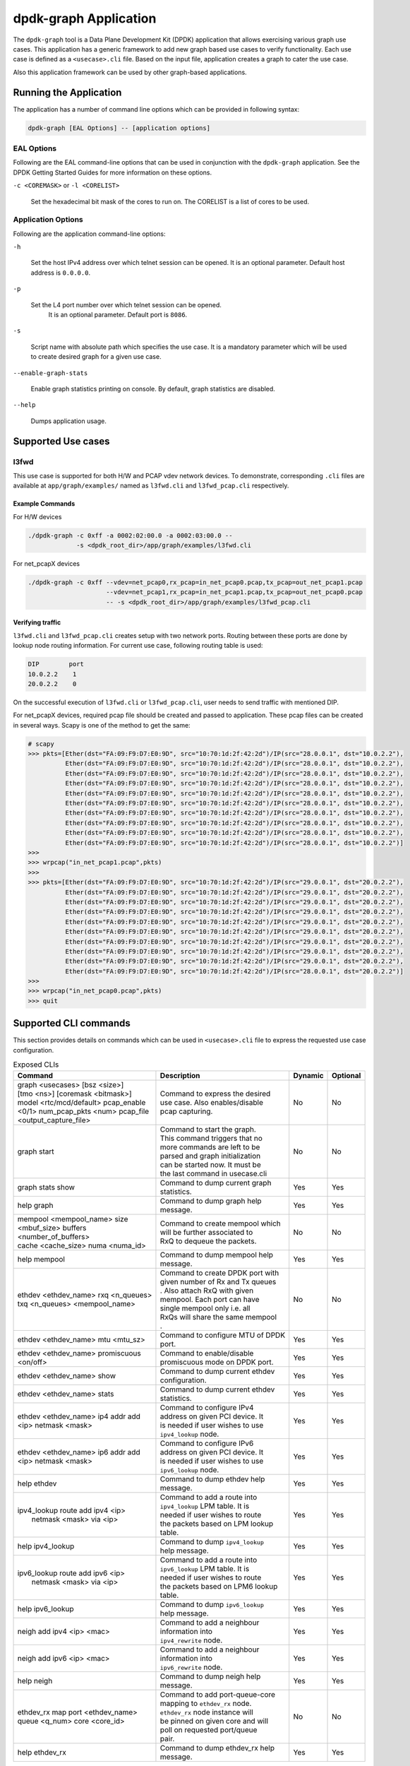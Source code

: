 .. SPDX-License-Identifier: BSD-3-Clause
   Copyright(c) 2023 Marvell.

dpdk-graph Application
======================

The ``dpdk-graph`` tool is a Data Plane Development Kit (DPDK)
application that allows exercising various graph use cases.
This application has a generic framework to add new graph based use cases
to verify functionality.
Each use case is defined as a ``<usecase>.cli`` file.
Based on the input file, application creates a graph to cater the use case.

Also this application framework can be used by other graph-based applications.


Running the Application
-----------------------

The application has a number of command line options
which can be provided in following syntax:

.. code-block:: console

   dpdk-graph [EAL Options] -- [application options]

EAL Options
~~~~~~~~~~~

Following are the EAL command-line options that can be used in conjunction
with the ``dpdk-graph`` application.
See the DPDK Getting Started Guides for more information on these options.

``-c <COREMASK>`` or ``-l <CORELIST>``

   Set the hexadecimal bit mask of the cores to run on.
   The CORELIST is a list of cores to be used.

Application Options
~~~~~~~~~~~~~~~~~~~

Following are the application command-line options:

``-h``

   Set the host IPv4 address over which telnet session can be opened.
   It is an optional parameter. Default host address is ``0.0.0.0``.

``-p``

   Set the L4 port number over which telnet session can be opened.
	It is an optional parameter. Default port is ``8086``.

``-s``

   Script name with absolute path which specifies the use case.
   It is a mandatory parameter which will be used
   to create desired graph for a given use case.

``--enable-graph-stats``

   Enable graph statistics printing on console.
   By default, graph statistics are disabled.

``--help``

   Dumps application usage.


Supported Use cases
-------------------

l3fwd
~~~~~

This use case is supported for both H/W and PCAP vdev network devices.
To demonstrate, corresponding ``.cli`` files are available at ``app/graph/examples/``
named as ``l3fwd.cli`` and ``l3fwd_pcap.cli`` respectively.

Example Commands
^^^^^^^^^^^^^^^^
For H/W devices

.. code-block:: console

   ./dpdk-graph -c 0xff -a 0002:02:00.0 -a 0002:03:00.0 --
                -s <dpdk_root_dir>/app/graph/examples/l3fwd.cli

For net_pcapX devices

.. code-block:: console

   ./dpdk-graph -c 0xff --vdev=net_pcap0,rx_pcap=in_net_pcap0.pcap,tx_pcap=out_net_pcap1.pcap
                        --vdev=net_pcap1,rx_pcap=in_net_pcap1.pcap,tx_pcap=out_net_pcap0.pcap
                        -- -s <dpdk_root_dir>/app/graph/examples/l3fwd_pcap.cli

Verifying traffic
^^^^^^^^^^^^^^^^^

``l3fwd.cli`` and ``l3fwd_pcap.cli`` creates setup with two network ports.
Routing between these ports are done by lookup node routing information.
For current use case, following routing table is used:

.. code-block:: console

   DIP        port
   10.0.2.2    1
   20.0.2.2    0

On the successful execution of ``l3fwd.cli`` or ``l3fwd_pcap.cli``,
user needs to send traffic with mentioned DIP.

For net_pcapX devices, required pcap file should be created and passed to application.
These pcap files can be created in several ways.
Scapy is one of the method to get the same:

.. code-block:: console

   # scapy
   >>> pkts=[Ether(dst="FA:09:F9:D7:E0:9D", src="10:70:1d:2f:42:2d")/IP(src="28.0.0.1", dst="10.0.2.2"),
             Ether(dst="FA:09:F9:D7:E0:9D", src="10:70:1d:2f:42:2d")/IP(src="28.0.0.1", dst="10.0.2.2"),
             Ether(dst="FA:09:F9:D7:E0:9D", src="10:70:1d:2f:42:2d")/IP(src="28.0.0.1", dst="10.0.2.2"),
             Ether(dst="FA:09:F9:D7:E0:9D", src="10:70:1d:2f:42:2d")/IP(src="28.0.0.1", dst="10.0.2.2"),
             Ether(dst="FA:09:F9:D7:E0:9D", src="10:70:1d:2f:42:2d")/IP(src="28.0.0.1", dst="10.0.2.2"),
             Ether(dst="FA:09:F9:D7:E0:9D", src="10:70:1d:2f:42:2d")/IP(src="28.0.0.1", dst="10.0.2.2"),
             Ether(dst="FA:09:F9:D7:E0:9D", src="10:70:1d:2f:42:2d")/IP(src="28.0.0.1", dst="10.0.2.2"),
             Ether(dst="FA:09:F9:D7:E0:9D", src="10:70:1d:2f:42:2d")/IP(src="28.0.0.1", dst="10.0.2.2"),
             Ether(dst="FA:09:F9:D7:E0:9D", src="10:70:1d:2f:42:2d")/IP(src="28.0.0.1", dst="10.0.2.2"),
             Ether(dst="FA:09:F9:D7:E0:9D", src="10:70:1d:2f:42:2d")/IP(src="28.0.0.1", dst="10.0.2.2")]
   >>>
   >>> wrpcap("in_net_pcap1.pcap",pkts)
   >>>
   >>> pkts=[Ether(dst="FA:09:F9:D7:E0:9D", src="10:70:1d:2f:42:2d")/IP(src="29.0.0.1", dst="20.0.2.2"),
             Ether(dst="FA:09:F9:D7:E0:9D", src="10:70:1d:2f:42:2d")/IP(src="29.0.0.1", dst="20.0.2.2"),
             Ether(dst="FA:09:F9:D7:E0:9D", src="10:70:1d:2f:42:2d")/IP(src="29.0.0.1", dst="20.0.2.2"),
             Ether(dst="FA:09:F9:D7:E0:9D", src="10:70:1d:2f:42:2d")/IP(src="29.0.0.1", dst="20.0.2.2"),
             Ether(dst="FA:09:F9:D7:E0:9D", src="10:70:1d:2f:42:2d")/IP(src="29.0.0.1", dst="20.0.2.2"),
             Ether(dst="FA:09:F9:D7:E0:9D", src="10:70:1d:2f:42:2d")/IP(src="29.0.0.1", dst="20.0.2.2"),
             Ether(dst="FA:09:F9:D7:E0:9D", src="10:70:1d:2f:42:2d")/IP(src="29.0.0.1", dst="20.0.2.2"),
             Ether(dst="FA:09:F9:D7:E0:9D", src="10:70:1d:2f:42:2d")/IP(src="29.0.0.1", dst="20.0.2.2"),
             Ether(dst="FA:09:F9:D7:E0:9D", src="10:70:1d:2f:42:2d")/IP(src="29.0.0.1", dst="20.0.2.2"),
             Ether(dst="FA:09:F9:D7:E0:9D", src="10:70:1d:2f:42:2d")/IP(src="28.0.0.1", dst="20.0.2.2")]
   >>>
   >>> wrpcap("in_net_pcap0.pcap",pkts)
   >>> quit


Supported CLI commands
----------------------

This section provides details on commands which can be used in ``<usecase>.cli``
file to express the requested use case configuration.

.. table:: Exposed CLIs
   :widths: auto

   +--------------------------------------+-----------------------------------+---------+----------+
   |               Command                |             Description           | Dynamic | Optional |
   +======================================+===================================+=========+==========+
   | | graph <usecases> [bsz <size>]      | | Command to express the desired  |   No    |    No    |
   | | [tmo <ns>] [coremask <bitmask>]    | | use case. Also enables/disable  |         |          |
   | | model <rtc/mcd/default> pcap_enable| | pcap capturing.                 |         |          |
   | | <0/1> num_pcap_pkts <num> pcap_file|                                   |         |          |
   | | <output_capture_file>              |                                   |         |          |
   +--------------------------------------+-----------------------------------+---------+----------+
   | graph start                          | | Command to start the graph.     |   No    |    No    |
   |                                      | | This command triggers that no   |         |          |
   |                                      | | more commands are left to be    |         |          |
   |                                      | | parsed and graph initialization |         |          |
   |                                      | | can be started now. It must be  |         |          |
   |                                      | | the last command in usecase.cli |         |          |
   +--------------------------------------+-----------------------------------+---------+----------+
   | graph stats show                     | | Command to dump current graph   |   Yes   |    Yes   |
   |                                      | | statistics.                     |         |          |
   +--------------------------------------+-----------------------------------+---------+----------+
   | help graph                           | | Command to dump graph help      |   Yes   |    Yes   |
   |                                      | | message.                        |         |          |
   +--------------------------------------+-----------------------------------+---------+----------+
   | | mempool <mempool_name> size        | | Command to create mempool which |   No    |    No    |
   | | <mbuf_size> buffers                | | will be further associated to   |         |          |
   | | <number_of_buffers>                | | RxQ to dequeue the packets.     |         |          |
   | | cache <cache_size> numa <numa_id>  |                                   |         |          |
   +--------------------------------------+-----------------------------------+---------+----------+
   | help mempool                         | | Command to dump mempool help    |   Yes   |    Yes   |
   |                                      | | message.                        |         |          |
   +--------------------------------------+-----------------------------------+---------+----------+
   | | ethdev <ethdev_name> rxq <n_queues>| | Command to create DPDK port with|   No    |    No    |
   | | txq <n_queues> <mempool_name>      | | given number of Rx and Tx queues|         |          |
   |                                      | | . Also attach RxQ with given    |         |          |
   |                                      | | mempool. Each port can have     |         |          |
   |                                      | | single mempool only i.e. all    |         |          |
   |                                      | | RxQs will share the same mempool|         |          |
   |                                      | | .                               |         |          |
   +--------------------------------------+-----------------------------------+---------+----------+
   | ethdev <ethdev_name> mtu <mtu_sz>    | | Command to configure MTU of DPDK|   Yes   |    Yes   |
   |                                      | | port.                           |         |          |
   +--------------------------------------+-----------------------------------+---------+----------+
   |  | ethdev <ethdev_name> promiscuous  | | Command to enable/disable       |   Yes   |    Yes   |
   |  | <on/off>                          | | promiscuous mode on DPDK port.  |         |          |
   +--------------------------------------+-----------------------------------+---------+----------+
   | ethdev <ethdev_name> show            | | Command to dump current ethdev  |   Yes   |    Yes   |
   |                                      | | configuration.                  |         |          |
   +--------------------------------------+-----------------------------------+---------+----------+
   | ethdev <ethdev_name> stats           | | Command to dump current ethdev  |   Yes   |    Yes   |
   |                                      | | statistics.                     |         |          |
   +--------------------------------------+-----------------------------------+---------+----------+
   | | ethdev <ethdev_name> ip4 addr add  | | Command to configure IPv4       |   Yes   |    Yes   |
   | | <ip> netmask <mask>                | | address on given PCI device. It |         |          |
   |                                      | | is needed if user wishes to use |         |          |
   |                                      | | ``ipv4_lookup`` node.           |         |          |
   +--------------------------------------+-----------------------------------+---------+----------+
   | | ethdev <ethdev_name> ip6 addr add  | | Command to configure IPv6       |   Yes   |    Yes   |
   | | <ip> netmask <mask>                | | address on given PCI device. It |         |          |
   |                                      | | is needed if user wishes to use |         |          |
   |                                      | | ``ipv6_lookup`` node.           |         |          |
   +--------------------------------------+-----------------------------------+---------+----------+
   | help ethdev                          | | Command to dump ethdev help     |   Yes   |    Yes   |
   |                                      | | message.                        |         |          |
   +--------------------------------------+-----------------------------------+---------+----------+
   | | ipv4_lookup route add ipv4 <ip>    | | Command to add a route into     |   Yes   |    Yes   |
   | |  netmask <mask> via <ip>           | | ``ipv4_lookup`` LPM table. It is|         |          |
   |                                      | | needed if user wishes to route  |         |          |
   |                                      | | the packets based on LPM lookup |         |          |
   |                                      | | table.                          |         |          |
   +--------------------------------------+-----------------------------------+---------+----------+
   | help ipv4_lookup                     | | Command to dump ``ipv4_lookup`` |   Yes   |    Yes   |
   |                                      | | help message.                   |         |          |
   +--------------------------------------+-----------------------------------+---------+----------+
   | | ipv6_lookup route add ipv6 <ip>    | | Command to add a route into     |   Yes   |    Yes   |
   | |  netmask <mask> via <ip>           | | ``ipv6_lookup`` LPM table. It is|         |          |
   |                                      | | needed if user wishes to route  |         |          |
   |                                      | | the packets based on LPM6 lookup|         |          |
   |                                      | | table.                          |         |          |
   +--------------------------------------+-----------------------------------+---------+----------+
   | help ipv6_lookup                     | | Command to dump ``ipv6_lookup`` |   Yes   |    Yes   |
   |                                      | | help message.                   |         |          |
   +--------------------------------------+-----------------------------------+---------+----------+
   | neigh add ipv4 <ip> <mac>            | | Command to add a neighbour      |   Yes   |    Yes   |
   |                                      | | information into                |         |          |
   |                                      | | ``ipv4_rewrite`` node.          |         |          |
   +--------------------------------------+-----------------------------------+---------+----------+
   | neigh add ipv6 <ip> <mac>            | | Command to add a neighbour      |   Yes   |    Yes   |
   |                                      | | information into                |         |          |
   |                                      | | ``ipv6_rewrite`` node.          |         |          |
   +--------------------------------------+-----------------------------------+---------+----------+
   | help neigh                           | | Command to dump neigh help      |   Yes   |    Yes   |
   |                                      | | message.                        |         |          |
   +--------------------------------------+-----------------------------------+---------+----------+
   | | ethdev_rx map port <ethdev_name>   | | Command to add port-queue-core  |   No    |    No    |
   | | queue <q_num> core <core_id>       | | mapping to ``ethdev_rx`` node.  |         |          |
   |                                      | | ``ethdev_rx`` node instance will|         |          |
   |                                      | | be pinned on given core and will|         |          |
   |                                      | | poll on requested port/queue    |         |          |
   |                                      | | pair.                           |         |          |
   +--------------------------------------+-----------------------------------+---------+----------+
   | help ethdev_rx                       | | Command to dump ethdev_rx help  |   Yes   |    Yes   |
   |                                      | | message.                        |         |          |
   +--------------------------------------+-----------------------------------+---------+----------+


Runtime configuration
---------------------

Application allows some configuration to be modified at runtime using a telnet session.
Application initiates a telnet server with host address ``0.0.0.0`` and port number ``8086``
by default.

If user passes ``-h`` and ``-p`` options while running application,
then corresponding IP address and port number will be used for telnet session.

After successful launch of application,
client can connect to application using given host & port
and console will be accessed with prompt ``graph>``.

Command to access a telnet session:

.. code-block:: console

   telnet <host> <port>

Example: ``dpdk-graph`` is started with ``-h 10.28.35.207`` and ``-p 50000`` then

.. code-block:: console

   $ telnet 10.28.35.207 50000
   Trying 10.28.35.207...
   Connected to 10.28.35.207.
   Escape character is '^]'.

   Welcome!

   graph>
   graph>
   graph> help ethdev

   ----------------------------- ethdev command help -----------------------------
   ethdev <ethdev_name> rxq <n_queues> txq <n_queues> <mempool_name>
   ethdev <ethdev_name> ip4 addr add <ip> netmask <mask>
   ethdev <ethdev_name> ip6 addr add <ip> netmask <mask>
   ethdev <ethdev_name> promiscuous <on/off>
   ethdev <ethdev_name> mtu <mtu_sz>
   ethdev <ethdev_name> stats
   ethdev <ethdev_name> show
   graph>

To exit the telnet session, type ``Ctrl + ]``.
This changes the ``graph>`` command prompt to ``telnet>`` command prompt.
Now running ``close`` or ``quit`` command on ``telnet>`` prompt
will terminate the telnet session.


Created graph for use case
--------------------------

On the successful execution of ``<usecase>.cli`` file, corresponding graph will be created.
This section mentions the created graph for each use case.

l3fwd
~~~~~

.. _figure_l3fwd_graph:

.. figure:: img/graph-usecase-l3fwd.*
